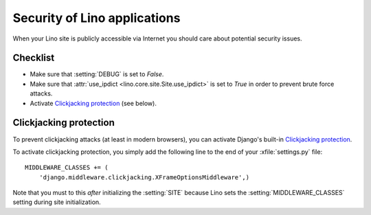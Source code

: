 .. _lino.admin.security:

=============================
Security of Lino applications
=============================

When your Lino site is publicly accessible via Internet you should
care about potential security issues.

Checklist
=========

- Make sure that :setting:`DEBUG` is set to `False`.

- Make sure that :attr:`use_ipdict <lino.core.site.Site.use_ipdict>` is
  set to `True` in order to prevent brute force attacks.

- Activate `Clickjacking protection`_ (see below).


Clickjacking protection
=======================

To prevent clickjacking attacks (at least in modern browsers), you can
activate Django's built-in `Clickjacking protection
<https://docs.djangoproject.com/en/1.11/ref/clickjacking/>`__.

To activate clickjacking protection, you simply add the following line
to the end of your :xfile:`settings.py` file::

    MIDDLEWARE_CLASSES += (
        'django.middleware.clickjacking.XFrameOptionsMiddleware',)

Note that you must to this *after* initializing the :setting:`SITE`
because Lino sets the :setting:`MIDDLEWARE_CLASSES` setting during
site initialization.
